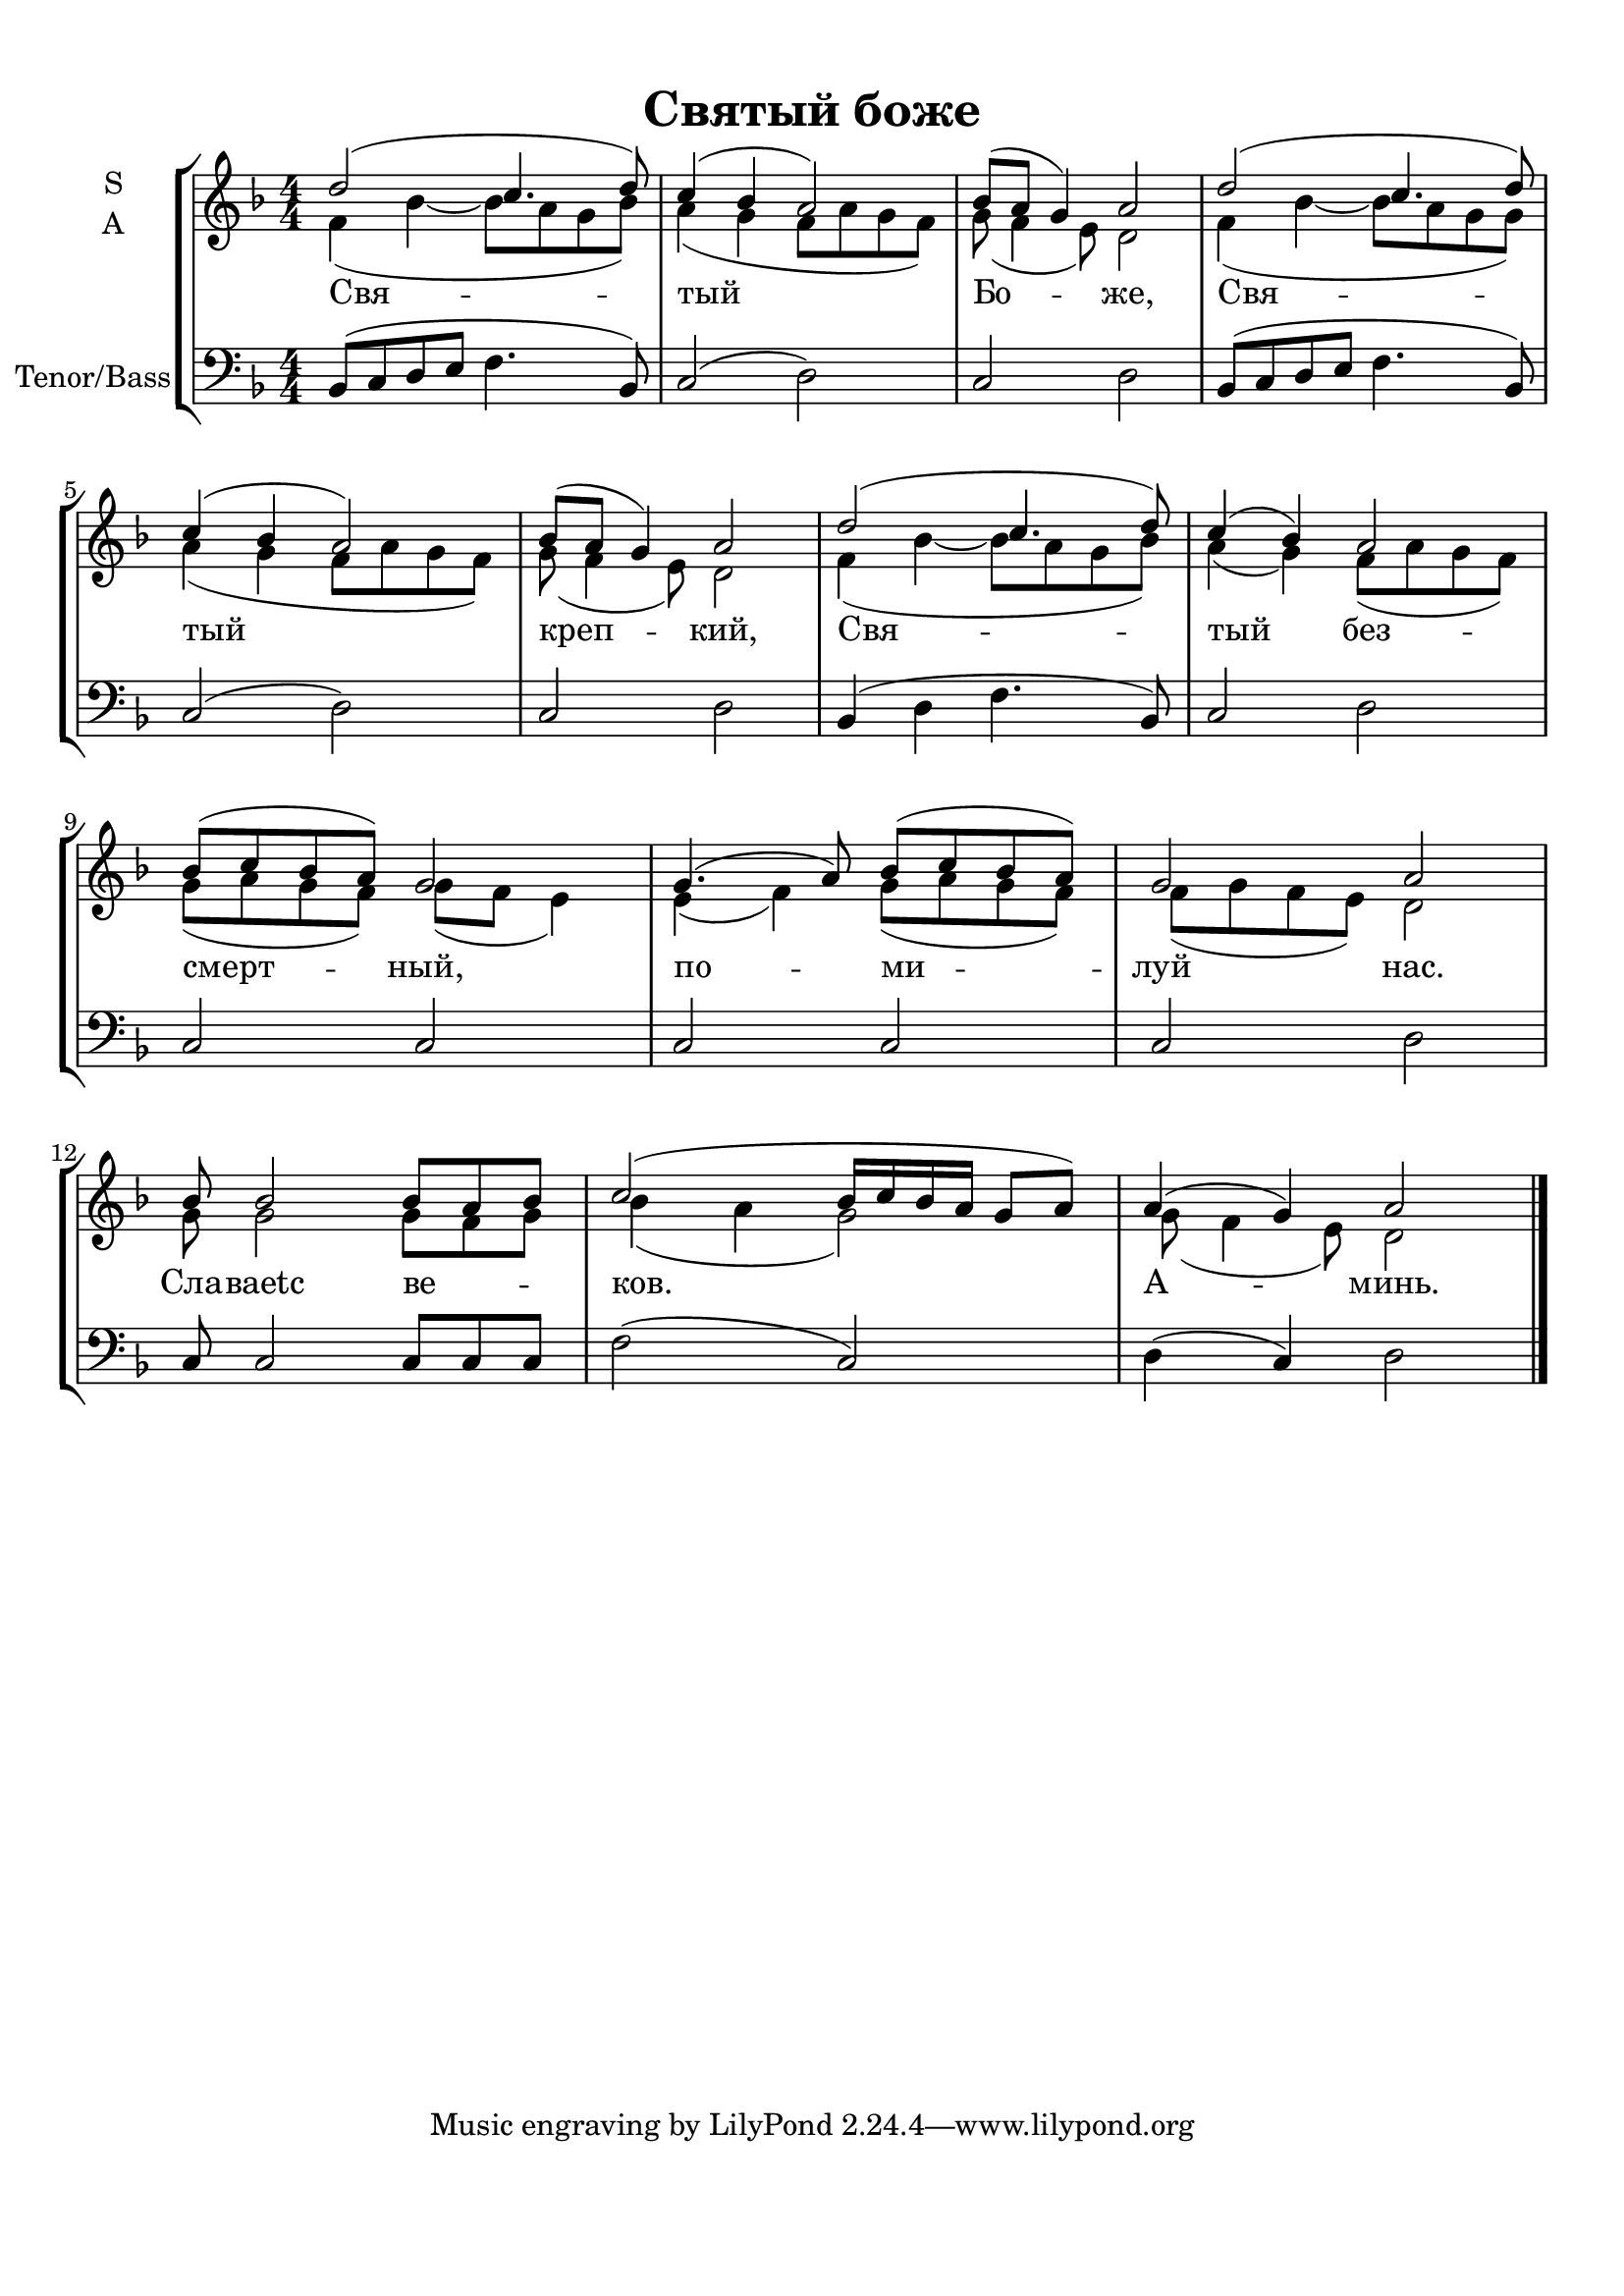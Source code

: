 
\version "2.18.2"
% automatically converted by musicxml2ly from trisagion.xml

\header {
    encodingsoftware = "MuseScore 3.0.0"
    encodingdate = "2016-06-20"
    title = "Святый боже"
    }

#(set-global-staff-size 20.0750126457)
\paper {
    paper-width = 21.01\cm
    paper-height = 29.69\cm
    top-margin = 1.0\cm
    bottom-margin = 2.0\cm
    left-margin = 1.0\cm
    right-margin = 1.0\cm
    }
\layout {
    \context { \Score
        autoBeaming = ##f
        }
    }
PartPOneVoiceOne =  \relative d'' {
    \clef "treble" \key f \major \numericTimeSignature\time 4/4 d2 ( c4.
    d8 ) | % 2
    c4 ( bes4 a2 ) | % 3
    bes8 ( [ a8 ] g4 ) a2 | % 4
    d2 ( c4. d8 ) \break | % 5
    c4 ( bes4 a2 ) | % 6
    bes8 ( [ a8 ] g4 ) a2 | % 7
    d2 ( c4. d8 ) | % 8
    c4 ( bes4 ) a2 \break | % 9
    bes8 ( [ c8 bes8 a8 ) ] g2 | \barNumberCheck #10
    g4. ( a8 ) bes8 ( [ c8 bes8 a8 ) ] | % 11
    g2 a2 \break | % 12
    bes8 bes2 bes8 [ a8 bes8 ] | % 13
    c2 ( bes16 [ c16 bes16 a16 ] g8 [ a8 ) ] | % 14
    a4 ( g4 ) a2 \bar "|."
    }

PartPOneVoiceOneLyricsOne =  \lyricmode { "Свя" -- "тый" "Бо" -- "же,"
    "Свя" -- "тый" "креп" -- "кий," "Свя" -- "тый" "без" -- "смерт" --
    "ный," "по" -- "ми" -- "луй" "нас." "Сла" -- "ваetc" "ве" -- "ков."
    "А" -- "минь." }
PartPOneVoiceTwo =  \relative f' {
    \clef "treble" \key f \major \numericTimeSignature\time 4/4 f4 ( bes4
    ~ bes8 [ a8 g8 bes8 ) ] | % 2
    a4 ( g4 f8 [ a8 g8 f8 ) ] | % 3
    g8 ( f4 e8 ) d2 | % 4
    f4 ( bes4 ~ bes8 [ a8 g8 g8 ) ] \break | % 5
    a4 ( g4 f8 [ a8 g8 f8 ) ] | % 6
    g8 ( f4 e8 ) d2 | % 7
    f4 ( bes4 ~ bes8 [ a8 g8 bes8 ) ] | % 8
    a4 ( g4 ) f8 ( [ a8 g8 f8 ) ] \break | % 9
    g8 ( [ a8 g8 f8 ) ] g8 ( [ f8 ] e4 ) | \barNumberCheck #10
    e4 ( f4 ) g8 ( [ a8 g8 f8 ) ] | % 11
    f8 ( [ g8 f8 e8 ) ] d2 \break | % 12
    g8 g2 g8 [ f8 g8 ] | % 13
    bes4 ( a4 g2 ) | % 14
    g8 ( f4 e8 ) d2 \bar "|."
    }

PartPTwoVoiceOne =  \relative bes, {
    \clef "bass" \key f \major \numericTimeSignature\time 4/4 bes8 ( [ c8
    d8 e8 ] f4. bes,8 ) | % 2
    c2 ( d2 ) | % 3
    c2 d2 | % 4
    bes8 ( [ c8 d8 e8 ] f4. bes,8 ) \break | % 5
    c2 ( d2 ) | % 6
    c2 d2 | % 7
    bes4 ( d4 f4. bes,8 ) | % 8
    c2 d2 \break | % 9
    c2 c2 | \barNumberCheck #10
    c2 c2 | % 11
    c2 d2 \break | % 12
    c8 c2 c8 [ c8 c8 ] | % 13
    f2 ( c2 ) | % 14
    d4 ( c4 ) d2 \bar "|."
    }


% The score definition
\score {
    <<
        \new StaffGroup <<
            \new Staff <<
                \set Staff.instrumentName = \markup { \center-column { \line {"S"} \line {"A"} } }
                \context Staff << 
                    \context Voice = "PartPOneVoiceOne" { \voiceOne \PartPOneVoiceOne }
                    \new Lyrics \lyricsto "PartPOneVoiceOne" \PartPOneVoiceOneLyricsOne
                    \context Voice = "PartPOneVoiceTwo" { \voiceTwo \PartPOneVoiceTwo }
                    >>
                >>
            \new Staff <<
                \set Staff.instrumentName = "Tenor/Bass"
                \context Staff << 
                    \context Voice = "PartPTwoVoiceOne" { \PartPTwoVoiceOne }
                    >>
                >>
            
            >>
        
        >>
    \layout {}
    % To create MIDI output, uncomment the following line:
    %  \midi {}
    }

